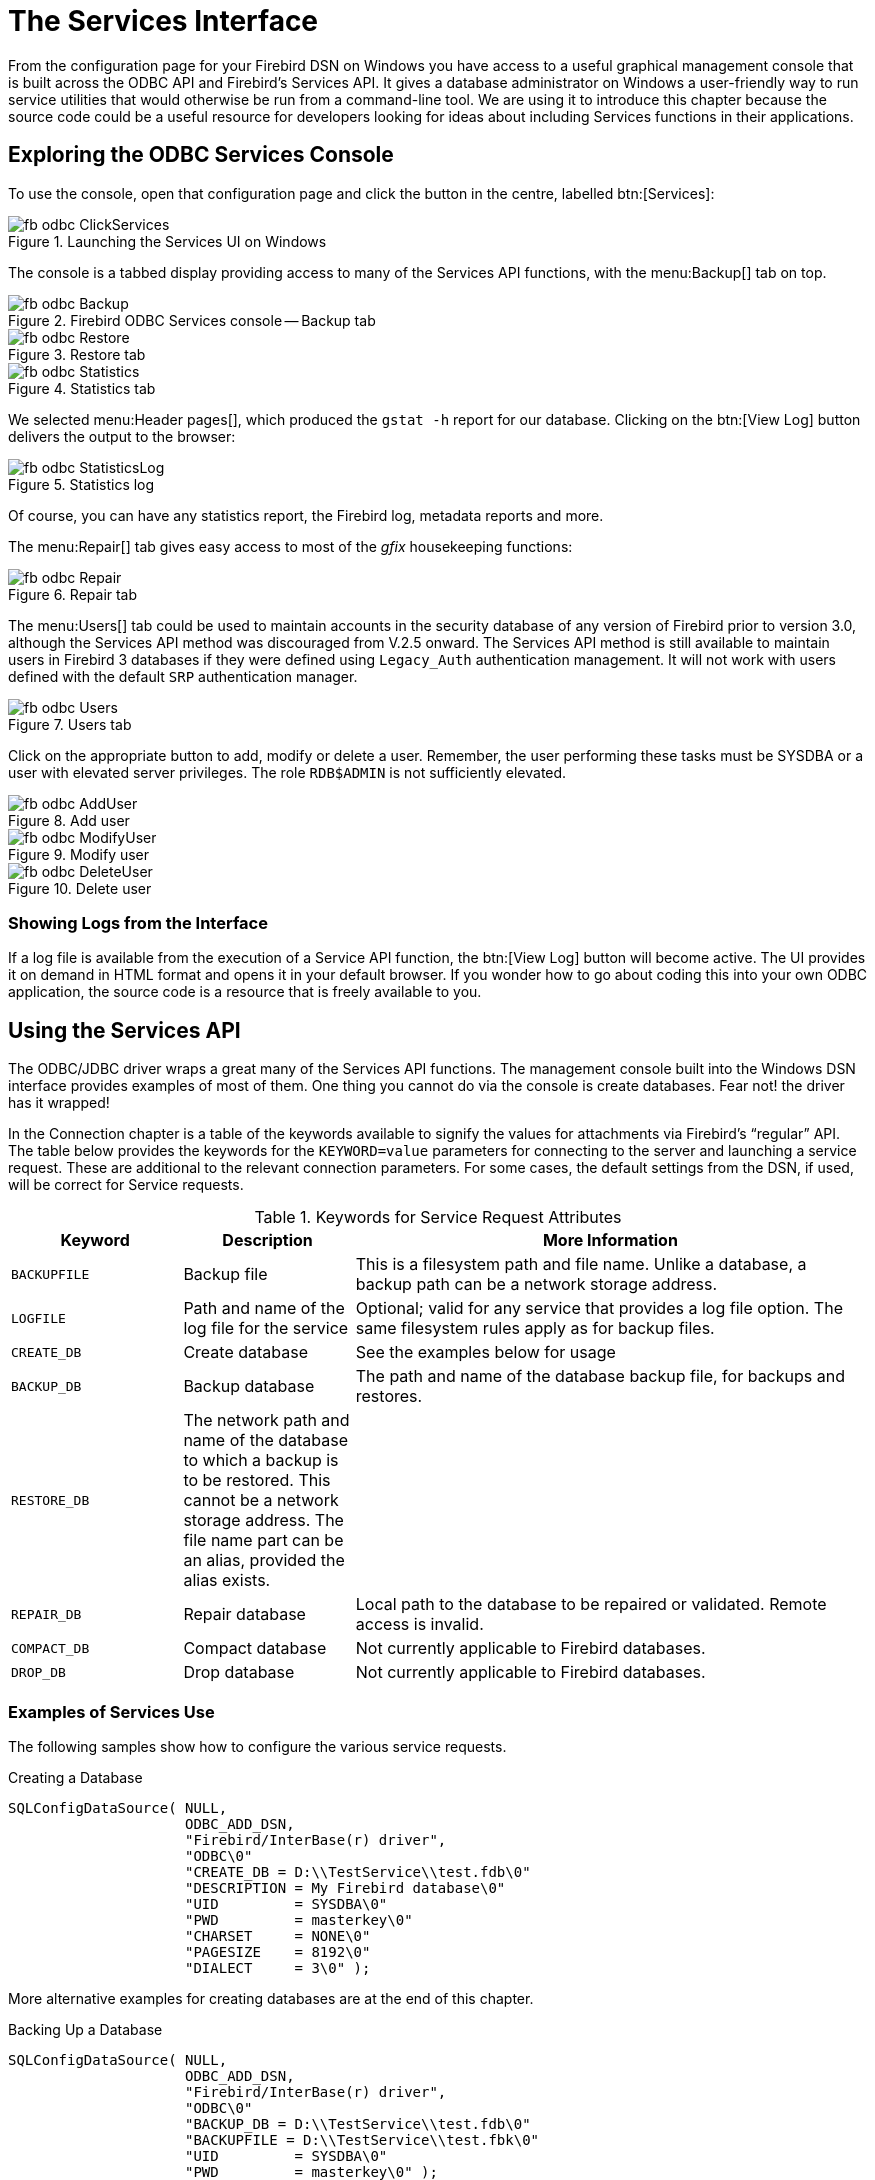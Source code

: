 [[fbodbc205-services]]
= The Services Interface

From the configuration page for your Firebird DSN on Windows you have access to a useful graphical management console that is built across the ODBC API and Firebird's Services API.
It gives a database administrator on Windows a user-friendly way to run service utilities that would otherwise be run from a command-line tool.
We are using it to introduce this chapter because the source code could be a useful resource for developers looking for ideas about including Services functions in their applications.

[[fbodbc205-svc-console]]
== Exploring the ODBC Services Console

To use the console, open that configuration page and click the button in the centre, labelled btn:[Services]:

[[fbodbc205-svc-launch]]
.Launching the Services UI on Windows
image::{docimagepath}/fb_odbc_ClickServices.png[scaledwidth=234px]

The console is a tabbed display providing access to many of the Services API functions, with the menu:Backup[] tab on top.

[[fbodbc205-svc-backup]]
.Firebird ODBC Services console -- Backup tab
image::{docimagepath}/fb_odbc_Backup.png[scaledwidth=489px]

[[fbodbc205-svc-restore]]
.Restore tab
image::{docimagepath}/fb_odbc_Restore.png[scaledwidth=489px]

[[fbodbc205-svc-statistics]]
.Statistics tab
image::{docimagepath}/fb_odbc_Statistics.png[scaledwidth=489px]

We selected menu:Header{sp}pages[], which produced the `gstat -h` report for our database.
Clicking on the btn:[View Log] button delivers the output to the browser:

[[fbodbc205-svc-statistics-log]]
.Statistics log
image::{docimagepath}/fb_odbc_StatisticsLog.png[scaledwidth=313px]

Of course, you can have any statistics report, the Firebird log, metadata reports and more. 

The menu:Repair[] tab gives easy access to most of the [term]_gfix_ housekeeping functions:

[[fbodbc205-svc-repair]]
.Repair tab
image::{docimagepath}/fb_odbc_Repair.png[scaledwidth=489px]

The menu:Users[] tab could be used to maintain accounts in the security database of any version of Firebird prior to version 3.0, although the Services API method was discouraged from V.2.5 onward.
The Services API method is still available to maintain users in Firebird 3 databases if they were defined using `Legacy_Auth` authentication management.
It will not work with users defined with the default `SRP` authentication manager.

[[fbodbc205-svc-users]]
.Users tab
image::{docimagepath}/fb_odbc_Users.png[scaledwidth=489px]

Click on the appropriate button to add, modify or delete a user.
Remember, the user performing these tasks must be SYSDBA or a user with elevated server privileges.
The role `RDB$ADMIN` is not sufficiently elevated.

[[fbodbc205-svc-user-add]]
.Add user
image::{docimagepath}/fb_odbc_AddUser.png[scaledwidth=179px]

[[fbodbc205-svc-user-mod]]
.Modify user
image::{docimagepath}/fb_odbc_ModifyUser.png[scaledwidth=179px]

[[fbodbc205-svc-user-del]]
.Delete user
image::{docimagepath}/fb_odbc_DeleteUser.png[scaledwidth=179px]

[[fbodbc205-show-log]]
=== Showing Logs from the Interface

If a log file is available from the execution of a Service API function, the btn:[View Log] button will become active.
The UI provides it on demand in HTML format and opens it in your default browser.
If you wonder how to go about coding this into your own ODBC application, the source code is a resource that is freely available to you.

[[fbodbc205-using-svc-api]]
== Using the Services API

The ODBC/JDBC driver wraps a great many of the Services API functions.
The management console built into the Windows DSN interface provides examples of most of them.
One thing you cannot do via the console is create databases.
Fear not! the driver has it wrapped!

In the Connection chapter is a table of the keywords available to signify the values for attachments via Firebird's "`regular`" API.
The table below provides the keywords for the `KEYWORD=value` parameters for connecting to the server and launching a service request.
These are additional to the relevant connection parameters.
For some cases, the default settings from the DSN, if used, will be correct for Service requests.
 
[[fbodbc205-svc-keywords-tbl]]
.Keywords for Service Request Attributes
[cols="1m,1,3", options="header", stripes="none"]
|===
^| Keyword
^| Description
^| More Information

|BACKUPFILE
|Backup file
|This is a filesystem path and file name.
Unlike a database, a backup path can be a network storage address.

|LOGFILE
|Path and name of the log file for the service
|Optional;
valid for any service that provides a log file option.
The same filesystem rules apply as for backup files.

|CREATE_DB
|Create database
|See the examples below for usage

|BACKUP_DB
|Backup database
|The path and name of the database backup file, for backups and restores.

|RESTORE_DB
|The network path and name of the database to which a backup is to be restored.
This cannot be a network storage address.
The file name part can be an alias, provided the alias exists.
|{nbsp}

|REPAIR_DB
|Repair database
|Local path to the database to be repaired or validated.
Remote access is invalid.

|COMPACT_DB
|Compact database
|Not currently applicable to Firebird databases.

|DROP_DB
|Drop database
|Not currently applicable to Firebird databases.
|===

[[fbodbc205-svc-examples]]
=== Examples of Services Use

The following samples show how to configure the various service requests.

.Creating a Database
[source]
----
SQLConfigDataSource( NULL,
                     ODBC_ADD_DSN,
                     "Firebird/InterBase(r) driver",
                     "ODBC\0"
                     "CREATE_DB = D:\\TestService\\test.fdb\0"
                     "DESCRIPTION = My Firebird database\0"
                     "UID         = SYSDBA\0"
                     "PWD         = masterkey\0"
                     "CHARSET     = NONE\0"
                     "PAGESIZE    = 8192\0"
                     "DIALECT     = 3\0" );
----

More alternative examples for creating databases are at the end of this chapter.

.Backing Up a Database
[source]
----
SQLConfigDataSource( NULL,
                     ODBC_ADD_DSN,
                     "Firebird/InterBase(r) driver",
                     "ODBC\0"
                     "BACKUP_DB = D:\\TestService\\test.fdb\0"
                     "BACKUPFILE = D:\\TestService\\test.fbk\0"
                     "UID         = SYSDBA\0"
                     "PWD         = masterkey\0" );
----

.Restoring a Database
[source]
----
SQLConfigDataSource( NULL,
                     ODBC_ADD_DSN,
                     "Firebird/InterBase(r) driver",
                     "ODBC\0"
                     "RESTORE_DB = D:\\TestService\\testNew.fdb\0"
                     "BACKUPFILE = D:\\TestService\\test.fbk\0"
                     "LOGFILE = D:\\TestService\\test.log\0"
                     "UID         = SYSDBA\0"
                     "PWD         = masterkey\0" );
----

.Repairing a Database
[source]
----
SQLConfigDataSource( NULL,
                     ODBC_ADD_DSN,
                     "Firebird/InterBase(r) driver",
                     "ODBC\0"
                     "REPAIR_DB = D:\\TestService\\test.fdb\0"
                     "UID         = SYSDBA\0"
                     "PWD         = masterkey\0" );
----

[[fbodbc205-svc-more-examples]]
==== More Ways to Create a Database

Create a database using the ODBC API function `SQLConfigDataSource`.
A convenient method for creating a database that is going to be managed by someone else.

[source]
----
SQLConfigDataSource( NULL,
                     ODBC_ADD_DSN,
                     "Firebird/InterBase(r) driver",
                     "ODBC\0"
                     "CREATE_DB = D:\\TestService\\test.fdb\0"
                     "DESCRIPTION = My Firebird database\0"
                     "UID         = SYSDBA\0"
                     "PWD         = masterkey\0"
                     "CHARSET     = NONE\0"
                     "PAGESIZE    = 8192\0"
                     "DIALECT     = 3\0" );
----

Create a database using the ODBC API function `SQLDriverConnect`.
Convenient when the job is going to be performed from a user application.
The driver will handle errors and continue attempting to create the database until it eventually succeeds in connecting to it.
Access is passed to the client upon success.

[source]
----
UCHAR buffer[1024];
SWORD bufferLength;
SQLDriverConnect( connection, hWnd,
                  (UCHAR*)"DRIVER=Firebird/InterBase(r) driver;"
                  "UID=SYSDBA;"
                  "PWD=masterkey;"
                  "PAGESIZE=8192;"
                  "DBNAMEALWAYS=C:\\Temp\\NewDB.fdb", SQL_NTS,
                  buffer, sizeof (buffer), &bufferLength,
                  SQL_DRIVER_NOPROMPT );
----

Create a database using the ODBC API function `SQLExecDirect`.
This scenario is interesting in that the database is created within the context of an existing client connection.
It is not necessary therefore to include `"DRIVER=Firebird/InterBase (r) driver;"` in the call, since it will be taken from the current connection.

As with the first method that used `SQLConfigDataSource`, the current user does not get management rights on the database created.
For that requirement, `SQLDriverConnect` should be used instead.

[source]
----
SQLExecDirect( hStmt,
               "CREATE DATABASE \'C:/TEMP/NEWDB00.FDB\'"
               "   PAGE_SIZE 8192"
               "   SET NAMES \'NONE\'"
               "   USER \'SYSDBA\'"
               "   PASSWORD \'masterkey\';",
               SQL_NTS );
----
